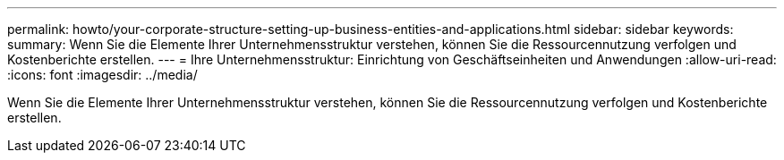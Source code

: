 ---
permalink: howto/your-corporate-structure-setting-up-business-entities-and-applications.html 
sidebar: sidebar 
keywords:  
summary: Wenn Sie die Elemente Ihrer Unternehmensstruktur verstehen, können Sie die Ressourcennutzung verfolgen und Kostenberichte erstellen. 
---
= Ihre Unternehmensstruktur: Einrichtung von Geschäftseinheiten und Anwendungen
:allow-uri-read: 
:icons: font
:imagesdir: ../media/


[role="lead"]
Wenn Sie die Elemente Ihrer Unternehmensstruktur verstehen, können Sie die Ressourcennutzung verfolgen und Kostenberichte erstellen.
